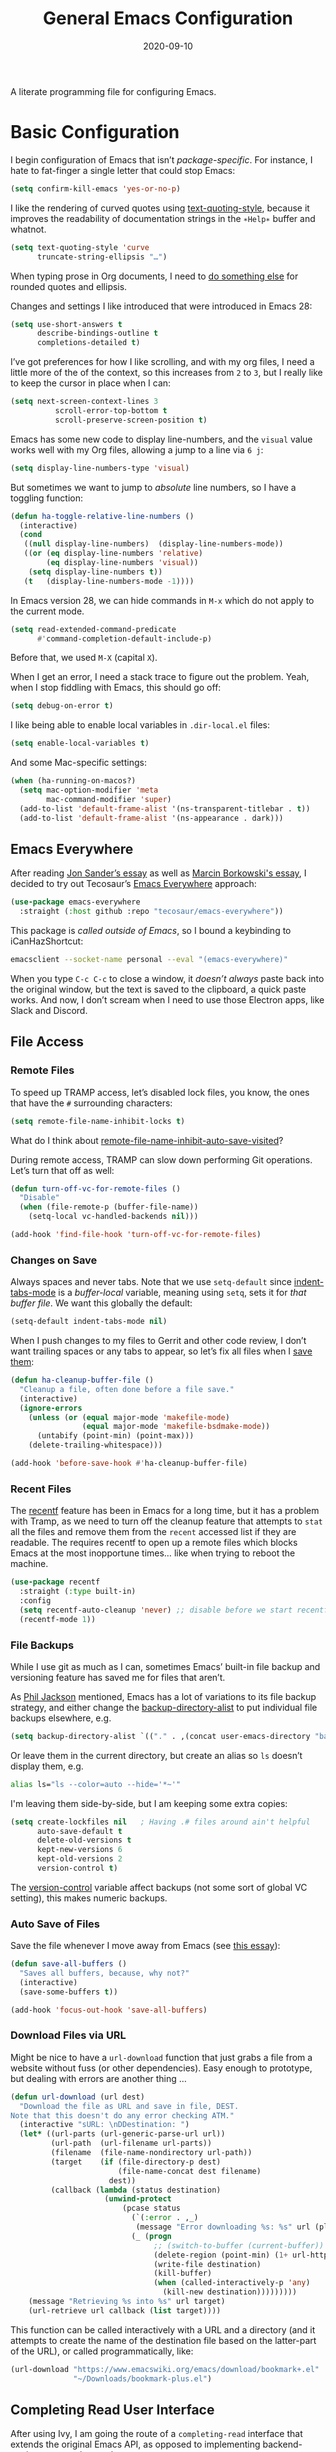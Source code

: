 #+title:  General Emacs Configuration
#+author: Howard X. Abrams
#+date:   2020-09-10
#+tags: emacs

A literate programming file for configuring Emacs.

#+begin_src emacs-lisp :exports none
  ;;; ha-config --- Emacs configuration. -*- lexical-binding: t; -*-
  ;;
  ;; © 2020-2023 Howard X. Abrams
  ;;   Licensed under a Creative Commons Attribution 4.0 International License.
  ;;   See http://creativecommons.org/licenses/by/4.0/
  ;;
  ;; Author: Howard X. Abrams <http://gitlab.com/howardabrams>
  ;; Maintainer: Howard X. Abrams
  ;; Created: September 10, 2020
  ;;
  ;; This file is not part of GNU Emacs.
  ;;
  ;; *NB:* Do not edit this file. Instead, edit the original literate file at:
  ;;          ~/other/hamacs/ha-config.org
  ;;       Using `find-file-at-point', and tangle the file to recreate this.
  ;;
  ;;; Code:
#+end_src
* Basic Configuration
I begin configuration of Emacs that isn’t /package-specific/. For instance, I hate to fat-finger a single letter that could stop Emacs:
#+begin_src emacs-lisp
  (setq confirm-kill-emacs 'yes-or-no-p)
#+end_src

I like the rendering of curved quotes using [[help:text-quoting-style][text-quoting-style]], because it improves the readability of documentation strings in the =∗Help∗= buffer and whatnot.
#+begin_src emacs-lisp
  (setq text-quoting-style 'curve
        truncate-string-ellipsis "…")
#+end_src
When typing prose in Org documents, I need to [[file:ha-org-word-processor.org::*Typographic Quotes][do something else]] for rounded quotes and ellipsis.

Changes and settings I like introduced that were introduced in Emacs 28:
#+begin_src emacs-lisp
  (setq use-short-answers t
        describe-bindings-outline t
        completions-detailed t)
#+end_src

I’ve got preferences for how I like scrolling, and with my org files, I need a little more of the of the context, so this increases from =2= to =3=, but I really like to keep the cursor in place when I can:
#+begin_src emacs-lisp
(setq next-screen-context-lines 3
          scroll-error-top-bottom t
          scroll-preserve-screen-position t)
#+end_src

Emacs has some new code to display line-numbers, and the =visual= value works well with my Org files, allowing a jump to a line via ~6 j~:
#+begin_src emacs-lisp
  (setq display-line-numbers-type 'visual)
#+end_src

But sometimes we want to jump to /absolute/ line numbers, so I have a toggling function:
#+begin_src emacs-lisp
  (defun ha-toggle-relative-line-numbers ()
    (interactive)
    (cond
     ((null display-line-numbers)  (display-line-numbers-mode))
     ((or (eq display-line-numbers 'relative)
          (eq display-line-numbers 'visual))
      (setq display-line-numbers t))
     (t   (display-line-numbers-mode -1))))
#+end_src

In Emacs version 28, we can hide commands in ~M-x~ which do not apply to the current mode.
#+begin_src emacs-lisp
  (setq read-extended-command-predicate
        #'command-completion-default-include-p)
#+end_src
Before that, we used ~M-X~ (capital ~X~).

When I get an error, I need a stack trace to figure out the problem. Yeah, when I stop fiddling with Emacs, this should go off:
#+begin_src emacs-lisp
  (setq debug-on-error t)
#+end_src

I like being able to enable local variables in =.dir-local.el= files:
#+begin_src emacs-lisp
  (setq enable-local-variables t)
#+end_src

And some Mac-specific settings:
#+begin_src emacs-lisp
  (when (ha-running-on-macos?)
    (setq mac-option-modifier 'meta
          mac-command-modifier 'super)
    (add-to-list 'default-frame-alist '(ns-transparent-titlebar . t))
    (add-to-list 'default-frame-alist '(ns-appearance . dark)))
#+end_src
** Emacs Everywhere
After reading [[https://irreal.org/blog/?p=12139][Jon Sander’s essay]] as well as [[https://mbork.pl/2024-04-27_Emacs_everywhere][Marcin Borkowski's essay]], I decided to try out Tecosaur’s [[https://github.com/tecosaur/emacs-everywhere][Emacs Everywhere]] approach:

#+begin_src emacs-lisp
  (use-package emacs-everywhere
    :straight (:host github :repo "tecosaur/emacs-everywhere"))
#+end_src

This package is /called outside of Emacs/, so I bound a keybinding to iCanHazShortcut:

#+begin_src sh
  emacsclient --socket-name personal --eval "(emacs-everywhere)"
#+end_src

When you type ~C-c C-c~ to close a window, it /doesn’t always/ paste back into the original window, but the text is saved to the clipboard, a quick paste works. And now, I don’t scream when I need to use those Electron apps, like Slack and Discord.

** File Access
*** Remote Files
To speed up TRAMP access, let’s disabled lock files, you know, the ones that have the =#= surrounding characters:
#+begin_src emacs-lisp
  (setq remote-file-name-inhibit-locks t)
#+end_src
What do I think about [[elisp:(describe-variable 'remote-file-name-inhibit-auto-save-visited)][remote-file-name-inhibit-auto-save-visited]]?

During remote access, TRAMP can slow down performing Git operations. Let’s turn that off as well:
#+begin_src emacs-lisp
  (defun turn-off-vc-for-remote-files ()
    "Disable"
    (when (file-remote-p (buffer-file-name))
      (setq-local vc-handled-backends nil)))

  (add-hook 'find-file-hook 'turn-off-vc-for-remote-files)
#+end_src
*** Changes on Save
Always spaces and never tabs. Note that we use =setq-default= since [[elisp:(describe-variable 'indent-tabs-mode)][indent-tabs-mode]] is a /buffer-local/ variable, meaning using =setq=,  sets it for /that buffer file/. We want this globally the default:
#+begin_src emacs-lisp
  (setq-default indent-tabs-mode nil)
#+end_src

When I push changes to my files to Gerrit and other code review, I don’t want trailing spaces or any tabs to appear, so let’s fix all files when I [[elisp:(describe-variable 'before-save-hook)][save them]]:
#+begin_src emacs-lisp
  (defun ha-cleanup-buffer-file ()
    "Cleanup a file, often done before a file save."
    (interactive)
    (ignore-errors
      (unless (or (equal major-mode 'makefile-mode)
                  (equal major-mode 'makefile-bsdmake-mode))
        (untabify (point-min) (point-max)))
      (delete-trailing-whitespace)))

  (add-hook 'before-save-hook #'ha-cleanup-buffer-file)
#+end_src
*** Recent Files
The [[https://www.emacswiki.org/emacs/RecentFiles][recentf]] feature has been in Emacs for a long time, but it has a problem with Tramp, as we need to turn off the cleanup feature that attempts to =stat= all the files and remove them from the =recent= accessed list if they are readable. The requires recentf to open up a remote files which blocks Emacs at the most inopportune times… like when trying to reboot the machine.
#+begin_src emacs-lisp
  (use-package recentf
    :straight (:type built-in)
    :config
    (setq recentf-auto-cleanup 'never) ;; disable before we start recentf!
    (recentf-mode 1))
#+end_src
*** File Backups
While I use git as much as I can, sometimes Emacs’ built-in file backup and versioning feature has saved me for files that aren’t.

As [[https://philjackson.github.io//emacs/backups/2022/01/31/keeping-backups-of-every-edited-file/][Phil Jackson]] mentioned, Emacs has a lot of variations to its file backup strategy, and either change the [[help:backup-directory-alist][backup-directory-alist]] to put individual file backups elsewhere, e.g.
#+begin_src emacs-lisp
  (setq backup-directory-alist `(("." . ,(concat user-emacs-directory "backups"))))
#+end_src

Or leave them in the current directory, but create an alias so =ls= doesn’t display them, e.g.
#+begin_src sh
  alias ls="ls --color=auto --hide='*~'"
#+end_src

I'm leaving them side-by-side, but I am keeping some extra copies:
#+begin_src emacs-lisp
  (setq create-lockfiles nil   ; Having .# files around ain't helpful
        auto-save-default t
        delete-old-versions t
        kept-new-versions 6
        kept-old-versions 2
        version-control t)
#+end_src
The [[help:version-control][version-control]] variable affect backups (not some sort of global VC setting), this makes numeric backups.
*** Auto Save of Files
Save the file whenever I move away from Emacs (see [[https://irreal.org/blog/?p=10314][this essay]]):
#+begin_src emacs-lisp
  (defun save-all-buffers ()
    "Saves all buffers, because, why not?"
    (interactive)
    (save-some-buffers t))

  (add-hook 'focus-out-hook 'save-all-buffers)
#+end_src
*** Download Files via URL
Might be nice to have a =url-download= function that just grabs a file from a website without fuss (or other dependencies). Easy enough to prototype, but dealing with errors are another thing …
#+begin_src emacs-lisp
  (defun url-download (url dest)
    "Download the file as URL and save in file, DEST.
  Note that this doesn't do any error checking ATM."
    (interactive "sURL: \nDDestination: ")
    (let* ((url-parts (url-generic-parse-url url))
           (url-path  (url-filename url-parts))
           (filename  (file-name-nondirectory url-path))
           (target    (if (file-directory-p dest)
                          (file-name-concat dest filename)
                        dest))
           (callback (lambda (status destination)
                       (unwind-protect
                           (pcase status
                             (`(:error . ,_)
                              (message "Error downloading %s: %s" url (plist-get status :error)))
                             (_ (progn
                                  ;; (switch-to-buffer (current-buffer))
                                  (delete-region (point-min) (1+ url-http-end-of-headers))
                                  (write-file destination)
                                  (kill-buffer)
                                  (when (called-interactively-p 'any)
                                    (kill-new destination)))))))))
      (message "Retrieving %s into %s" url target)
      (url-retrieve url callback (list target))))
#+end_src

This function can be called interactively with a URL and a directory (and it attempts to create the name of the destination file based on the latter-part of the URL), or called programmatically, like:
#+begin_src emacs-lisp :tangle no
  (url-download "https://www.emacswiki.org/emacs/download/bookmark+.el"
                "~/Downloads/bookmark-plus.el")
#+end_src
** Completing Read User Interface
After using Ivy, I am going the route of a =completing-read= interface that extends the original Emacs API, as opposed to implementing backend-engines or complete replacements.
*** Vertico
The [[https://github.com/minad/vertico][vertico]] package puts the completing read in a vertical format, and like [[https://github.com/raxod502/selectrum#vertico][Selectrum]], it extends Emacs’ built-in functionality, instead of adding a new process. This means all these projects work together.
#+begin_src emacs-lisp
  (use-package vertico
    :config (vertico-mode))
#+end_src
My issue with Vertico is when calling =find-file=, the Return key opens =dired=, instead of inserting the directory at point. This package addresses this:
#+begin_src emacs-lisp
  (use-package vertico-directory
    :straight (el-patch :files ("~/.emacs.d/straight/repos/vertico/extensions/vertico-directory.el"))
    ;; More convenient directory navigation commands
    :bind (:map vertico-map
                ("RET" . vertico-directory-enter)
                ; ("DEL" . vertico-directory-delete-word)
                ("M-RET" . minibuffer-force-complete-and-exit)
                ("M-TAB" . minibuffer-complete))
    ;; Tidy shadowed file names
    :hook (rfn-eshadow-update-overlay . vertico-directory-tidy))
#+end_src
*** Hotfuzz
This fuzzy completion style is like the built-in =flex= style, but has a better scoring algorithm, non-greedy and ranks completions that match at word; path component; or camelCase boundaries higher.

#+begin_src emacs-lisp
  (use-package hotfuzz)
#+end_src
While flexible at matching, you have to get the /order/ correct. For instance, ~alireg~ matches with [[help:align-regexp][align-regexp]], but ~regali~ does not, so we will use =hotfuzz= for scoring, and not use this as a completion-project (see the =fussy= project below).
*** Orderless
While the space can be use to separate words (acting a bit like a =.*= regular expression), the [[https://github.com/oantolin/orderless][orderless]] project allows those words to be in any order.
#+begin_src emacs-lisp
  (use-package orderless
    :commands (orderless-filter)
    :custom
    (completion-ignore-case t)
    (completion-category-defaults nil)
    (completion-category-overrides '((file (styles partial-completion))))

    :init
    (defvar orderless-skip-highlighting nil
       "Not sure why this is being accessed.")

    (push 'orderless completion-styles))
#+end_src
*Note:* Open more than one file at once with =find-file= with a wildcard. We may also give the =initials= completion style a try.
*** Fussy Filtering and Matching
The [[https://github.com/jojojames/fussy][fussy]] project is a fuzzy pattern matching extension for the normal [[help:completing-read][completing-read]] interface. By default, it uses [[https://github.com/lewang/flx][flx]], but we can specify other sorting and filtering algorithms.

How does it compare? Once upon a time, I enjoyed typing ~plp~ for =package-list-packages=, and when I switched to [[https://github.com/oantolin/orderless][orderless]], I would need to put a space between the words. While I will continue to play with the different mechanism, I’ll combine =hotfuzz= and =orderless=.

#+begin_src emacs-lisp
  (use-package fussy
    ;; :straight (:host github :repo "jojojames/fussy")
    :config
    (push 'fussy completion-styles)
    (setq completion-category-defaults nil
          completion-category-overrides nil
          fussy-filter-fn 'fussy-filter-orderless-flex
          fussy-score-fn 'fussy-hotfuzz-score))
#+end_src
*** Savehist
Persist history over Emacs restarts using the built-in [[https://www.emacswiki.org/emacs/SaveHist][savehist]] project. Since both Vertico and Selectrum sorts by history position, this should make the choice /smarter/ with time.
#+begin_src emacs-lisp
  (use-package savehist
    :init
    (savehist-mode))
#+end_src
*** Marginalia
The [[https://github.com/minad/marginalia][marginalia]] package gives a preview of =M-x= functions with a one line description, extra information when selecting files, etc. Nice enhancement without learning any new keybindings.

#+begin_src emacs-lisp
  ;; Enable richer annotations using the Marginalia package
  (use-package marginalia
    :init
    (setq marginalia-annotators-heavy t)
    :config
    (add-to-list 'marginalia-command-categories '(project-find-file . file))
    (marginalia-mode))
#+end_src
* Key Bindings
The [[https://github.com/justbur/emacs-which-key][which-key]] project shows a menu of available key-bindings based on what you have already typed. For instance, if you remember that Org Goto function (like most Org-related functions) began with ~C-c~, after typing that sequence, all possible keybindings and their functions are shown. Useful for discovering new features.
#+begin_src emacs-lisp
  (use-package which-key
    :init   (setq which-key-popup-type 'minibuffer)
    :config (which-key-mode))
#+end_src

Why would I ever quit Emacs with a simple keybinding on a Mac? Let’s override it:
#+begin_src emacs-lisp
  (global-set-key (kbd "s-q") 'bury-buffer)
#+end_src
** Undo
The [[https://gitlab.com/ideasman42/emacs-undo-fu][undo-fu]] isn’t much to the project (that’s a good thing), but It doesn’t /cycle/ around the redo ring, which can be annoying.

#+begin_src emacs-lisp
  (use-package undo-fu
    :config
    (global-set-key [remap undo] 'undo-fu-only-undo)
    (global-set-key [remap undo-redo] 'undo-fu-only-redo)
    (global-unset-key (kbd "s-z"))
    (global-set-key (kbd "s-z")   'undo-fu-only-undo)
    (global-set-key (kbd "s-S-z") 'undo-fu-only-redo))
#+end_src

While I usually use ~C-/~ for [[help:undo][undo]] (and ~C-?~ for [[help:undo-redo][redo]]), when I’m on the Mac, I need to cover my bases.

** Leader Sequences
Pressing the ~SPACE~ can activate a /leader key sequence/ I define in my [[file:ha-leader.org][ha-leader]] file.
#+begin_src emacs-lisp
  (ha-hamacs-load "ha-general.org")
#+end_src
This extends the =use-package= to include a =:general= keybinding section.

Since I seldom remember keybindings, or even function names, for major-modes, I pull them all together into a nice table using the [[https://github.com/jerrypnz/major-mode-hydrajjj0.el][Major Mode Hydra]] project:
#+begin_src emacs-lisp
  (use-package major-mode-hydra
    :config
    (global-set-key (kbd "s-,") #'major-mode-hydra))
#+end_src

For this feature, I may want to pull it out into its own file, so as to keep all of its features together... however, those feature often /depend/ of the functions they are calling. If so, we would have a series like this:
#+begin_src emacs-lisp
  (use-package major-mode-hydra
    :config
    (major-mode-hydra-define Info-mode (:quit-key "q")
       ("Overview"
         (("d" Info-directory "Directory")
          ("t" Info-top-node "Top")
          ("T" Info-toc "Contents"))
         "Goto"
         (("m" link-hint-open-link "Menu...")
          ("n" Info-goto-node "Node...")
          ("i" Info-index "Index..."))
         "History"
         (("M-h" Info-history "List")
          ("H" Info-history-back "Back" :color pink)
          ("L" Info-history-forward "Forward" :color pink))
         "Navigation"
         (("u" Info-up "Up" :color pink)
          ("p" Info-backward-node "Backward" :color pink)
          ("n" Info-forward-node "Forward" :color pink))
         "References"
         (("l" Info-follow-reference "Choose")
          ("j" Info-next-reference "Next" :color pink)
          ("k" Info-prev-reference "Previous" :color pink))
         "Scroll"
         (("SPC" Info-scroll-up "Up" :color pink)
          ("DEL" Info-scroll-down "Down" :color pink)
          ("RET" Info-follow-nearest-node "Open"))
         "Misc"
         (("o" org-store-link "Store link")
          ("b" Info-bookmark-jump "Bookmark")
          ("w" Info-goto-node-web "View on Web")))))
#+end_src


** Text Expanders and Completion
The following defines my use of the Emacs completion system. I’ve decided my /rules/ will be:
  - Nothing should automatically appear; that is annoying and distracting.
  - Spelling in org files (abbrev or hippie expander) and code completion are separate, but I’m not sure if I can split them
  - IDEs overuse the ~TAB~ binding, and I should re-think the bindings.

I don’t find the Emacs completion system obvious, with different interfaces, some distinct, some connected. Here’s the summary as I understand:
#+begin_verse
   =indent-for-tab-command=, which /we can/ call:
     └─ =completion-at-point=, which calls:
                  └─ =completion-at-point-functions= (capf), which can call:
                                └─ hippie and dabbrev functions
#+end_verse

In =org-mode=, ~TAB~ calls [[help:org-cycle][org-cycle]], which, in the context of typing text, calls the binding for ~TAB~, which is the [[help:indent-for-tab-command][indent-for-tab-command]]. If the line is /indented/, I can complete the word:
#+begin_src emacs-lisp
  (setq tab-always-indent 'complete
        tab-first-completion 'word-or-paren
        completion-cycle-threshold nil)
#+end_src
Note that no matter the setting for =tab-first-completion=, hitting ~TAB~ twice, results in completion.

This calls [[help:completion-at-point][completion-at-point]]. This code (from mini-buffer) doubles with the other [[Vertico][completing processes]] (like [[help:completing-read][completing-read]]) and presents choices based on a series of functions (see [[https://with-emacs.com/posts/tutorials/customize-completion-at-point/][this essay]] for details). This will call into the CAPF function list (see the variable, =completion-at-point-functions= and the [[file:ha-programming.org::*Cape][Cape]] section for details).
*** Hippie Expand
The venerable [[help:hippie-expand][hippie-expand]] function does a better job than the default, [[help:dabbrev-expand][dabbrev-expand]], so let’s swap it out (see this [[https://www.masteringemacs.org/article/text-expansion-hippie-expand][essay]] by Mickey Petersen) with its default key of ~M-/~ (easy to type on the laptop) as well as ~C-Tab~ (easier on mechanical keyboards):
#+begin_src emacs-lisp
  (global-set-key [remap dabbrev-expand] 'hippie-expand)
  (global-set-key (kbd "M-<tab>") 'completion-at-point)
#+end_src

Details on its job? We need to update its [[help:hippie-expand-try-functions-list][list of expanders]]. I don’t care much for [[help:try-expand-line][try-expand-line]], so that is not on the list.
#+begin_src emacs-lisp
  (setq hippie-expand-try-functions-list
        '(try-complete-file-name-partially   ; complete filenames, start with /
          try-complete-file-name
          yas-hippie-try-expand              ; expand matching snippets
          try-expand-all-abbrevs
          try-expand-list                    ; help when args repeated another's args
          try-expand-dabbrev
          try-expand-dabbrev-all-buffers
          try-expand-whole-kill              ; grab text from the kill ring
          try-expand-dabbrev-from-kill       ; as above
          try-complete-lisp-symbol-partially
          try-complete-lisp-symbol))
#+end_src

In the shell, IDEs and other systems, the key binding is typically ~TAB~. In modes other than =org-mode=, ~TAB~ re-indents the line with [[help:indent-for-tab-command][indent-for-tab-command]], but I find that I want that feature when I’m in Evil’s =normal state= and hit the ~=~ key, so changing this sounds good. But why not /have both/?
#+begin_src emacs-lisp :tangle no
  (advice-add #'indent-for-tab-command :after #'hippie-expand)
#+end_src
*** Corfu
The default completion system either inserts the first option directly in the text (without cycling, so let’s hope it gets it right the first time), or presents choices in another buffer (who wants to hop to it to select an expansion).

After using  [[http://company-mode.github.io/][company]] for my completion back-end, I switch to [[https://github.com/minad/corfu][corfu]] as it works with the variable-spaced font of my org files (also see [[https://takeonrules.com/2022/01/17/switching-from-company-to-corfu-for-emacs-completion/][this essay]] for my initial motivation).
#+begin_src emacs-lisp
  (use-package corfu
    :custom
    (corfu-cycle t)
    (corfu-separator ?\s)
    :init
    (global-corfu-mode))
#+end_src
*** Snippets
Using [[https://github.com/joaotavora/yasnippet][yasnippet]] to expand templates into text:

#+begin_src emacs-lisp
  (use-package yasnippet
    :config
    (add-to-list 'yas-snippet-dirs
                 (expand-file-name "snippets" user-emacs-directory))
    (yas-global-mode +1))
#+end_src
Check out [[http://joaotavora.github.io/yasnippet/][the documentation]] for writing them.

Since I have troubles installing Doom’s [[https://github.com/hlissner/doom-snippets][collection of snippets]], lets use the [[http://github.com/AndreaCrotti/yasnippet-snippets][yasnippet-snippets]] package:
#+begin_src emacs-lisp
  (use-package yasnippet-snippets)
#+end_src
*** Auto Insert Templates
The [[https://www.emacswiki.org/emacs/AutoInsertMode][auto-insert]] feature is a wee bit complicated. All I want is to associate a filename regular expression with a YASnippet template. I'm stealing some ideas from Henrik Lissner's [[https://github.com/hlissner/doom-emacs/blob/develop/modules/editor/file-templates/autoload.el][set-file-template!]] macro, but simpler?
#+begin_src emacs-lisp
  (use-package autoinsert
    :init
    (setq auto-insert-directory (expand-file-name "templates" user-emacs-directory))
    ;; Don't prompt before insertion:
    (setq auto-insert-query nil)

    (add-hook 'find-file-hook 'auto-insert)
    (auto-insert-mode t))
#+end_src
Since auto insertion requires entering data for particular fields, and for that Yasnippet is better, so in this case, we combine them:
#+begin_src emacs-lisp
  (defun ha-autoinsert-yas-expand()
    "Replace text in yasnippet template."
    (let ((orig-mode major-mode)
          (auto-insert-query nil)
          (yas-indent-line nil))
      (yas/minor-mode 1)
      (when (fboundp 'evil-insert-state)
        (evil-insert-state))
      (yas-expand-snippet (buffer-string) (point-min) (point-max))))
#+end_src

And since I'll be associating snippets with new files all over my configuration, let's make a helper function:
#+begin_src emacs-lisp
  (defun ha-auto-insert-file (filename-re snippet-name)
    "Autofill file buffer matching FILENAME-RE regular expression.
    The contents inserted from the YAS SNIPPET-NAME."
    ;; The define-auto-insert takes a regular expression and an ACTION:
    ;; ACTION may also be a vector containing successive single actions.
    (define-auto-insert filename-re
      (vector snippet-name 'ha-autoinsert-yas-expand)))
#+end_src

As an example of its use, any Org files loaded in /this project/ should insert my config file:
#+begin_src emacs-lisp
  (ha-auto-insert-file (rx "hamacs/" (one-or-more any) ".org" eol) "hamacs-config")
  (ha-auto-insert-file (rx ".dir-locals.el") "dir-locals.el")
#+end_src
** Additional Global Packages
*** Visual Replacing Regular Expressions
I appreciated the [[https://github.com/benma/visual-regexp.el][visual-regexp package]] to see what you want to change /before/ executing the replace.
#+begin_src emacs-lisp
  (use-package visual-regexp
    :bind (("C-c r" . vr/replace)
           ("C-c q" . vr/query-replace))
    :general (:states 'normal "g r" '("replace" . vr/replace))
    :config (ha-leader
              "r" '("replace" . vr/replace)
              "R" '("query replace" . vr/query-replace)))
#+end_src

For all other functions that use regular expressions, many call the function, =read-regexp=, and thought it would be helpful if I could type =rx:…= and allow me to take advantage of the =rx= macro.
#+begin_src emacs-lisp
  (defun read-regexp-with-rx (input)
    "Advice for `read-regexp' to allow specifying `rx' expressions.
  If INPUT starts with rx: then the rest of the input is given to
  the `rx' macro, and function returns that regular expression.
  Otherwise, return INPUT."
    (if (string-match (rx bos "rx:" (zero-or-more space)
                          (group (one-or-more any)))
                      input)
        (let* ((rx-input (match-string 1 input))
               (rx-expr  (format "(rx %s)" rx-input)))
          (message "%s and %s" rx-input rx-expr)
          (eval (read rx-expr)))
      input))
#+end_src

Let’s right a little test case to make sure it works:
#+begin_src emacs-lisp :tangle no
  (ert-deftest read-regexp-with-rx-test ()
    (should (equal (read-regexp-with-rx "foo|bar") "foo|bar"))
    (should (equal (read-regexp-with-rx "rx:\"foobar\"") "foobar"))
    (should (equal (read-regexp-with-rx "rx:bol (zero-or-more space) eol") "^[[:space:]]*$")))
#+end_src

Now we just need to filter the results from the built-in Emacs function:
#+begin_src emacs-lisp
  (advice-add 'read-regexp :filter-return 'read-regexp-with-rx)
#+end_src
*** Jump with Avy
While I grew up on =Control S=, I am liking the /mental model/ associated with the [[https://github.com/abo-abo/avy][avy project]] that allows a /jump/ among matches across all visible windows. I use the ~F18~ key on my keyboard that should be easy to use, but ~g o~ seems obvious.

#+begin_src emacs-lisp
  (use-package avy
    :init
    (setq avy-all-windows t
          avy-single-candidate-jump nil   ; May want to yank the candidate
          avy-orders-alist
          '((avy-goto-char . avy-order-closest)
            (avy-goto-word-0 . avy-order-closest)))

    :config (ha-leader "j" '("jump" . avy-goto-char-timer))

    :general
    (:states 'normal "go" '("avy goto" . avy-goto-char-timer)
                     "s"  '("avy word" . avy-goto-subword-1))

    :bind ("<f18>" . avy-goto-char-timer)
          ("s-g"   . avy-goto-char-timer)
          ("s-;"   . avy-next)
          ("s-a"   . avy-prev))
#+end_src
*Note:* The links should be shorter near the point as opposed to starting from the top of the window.

If you hit the following keys /before/ you select a target, you get special actions (check out this [[https://karthinks.com/software/avy-can-do-anything/][great essay]] about this understated feature):
  - ~n~ :: copies the matching target word, well, from the target to the end of the word, so match at the beginning.
  - ~x~ :: =kill-word= … which puts it in the kill-ring to be pasted later.
  - ~X~ :: =kill-stay= … kills the target, but leaves the cursor in the current place.
  - ~t~ :: =teleport= … bring the word at the target to the current point … great in the shell.
  - ~m~ :: =mark= … select the word at target
  - ~y~ :: =yank= … puts any word on the screen on the clipbard.
  - ~Y~ :: =yank-line= … puts the entire target line on the clipboard.
  - ~i~ :: =ispell= … fix spelling from a distance.
  - ~z~ :: =zap-to-char= … kill from current point to the target
I’m not thinking of ideas of what would be useful, e.g. ~v~ to highlight from cursor to target, etc.
*** Link Hint, the Link Jumper
The [[info:emacs#Goto Address mode][Goto Address]] mode (see this [[https://www.gnu.org/software/emacs/manual/html_node/emacs/Goto-Address-mode.html][online link]]) turns URLs into clickable links. Nice feature and built into Emacs, but it requires using the mouse or moving to the URL and hitting ~Return~ (if you like this idea, check out [[https://xenodium.com/actionable-urls-in-emacs-buffers/][Álvaro Ramírez's configuration]] for this).

I appreciated [[https://github.com/abo-abo/ace-link][ace-link]]’s idea for hyperlinks on Org, EWW and Info pages, as it allowed you to jump to a URL from any location on the screen.  The [[https://github.com/noctuid/link-hint.el][link-hint]] project does this, but works with more types of files and links:
#+begin_src emacs-lisp
  (use-package link-hint
    :bind
    ("s-o" . link-hint-open-link)
    ("s-y" . link-hint-copy-link)
    :general
    (:states 'normal
             "gl" '("open link" . link-hint-open-link)
             "gL" '("open link→window" . link-hint-open-link-ace-window)
             "gm" '("copy link" . link-hint-copy-link))
    (:states 'normal :keymaps 'eww-mode-map
             "o" 'link-hint-open-link)
    (:states 'normal :keymaps 'Info-mode-map
             "o" 'link-hint-open-link))
#+end_src

Can I open a link in another window? The idea with this is that I can select a link, and with multiple windows open, I can specify where the =*eww*= window should show the link. If only two windows, then the new EWW buffer shows in the /other/ one.

#+begin_src emacs-lisp
  (defun link-hint-open-link-ace-window ()
    (interactive)
    (link-hint-copy-link)
    (ace-select-window)
    (eww (current-kill 0)))
#+end_src
*** Expand Region
Magnar Sveen's [[https://github.com/magnars/expand-region.el][expand-region]] project allows me to hit ~v~ in =visual= mode, and have the selection grow by syntactical units.
#+begin_src emacs-lisp
  (use-package expand-region
    :bind ("C-=" . er/expand-region)

    :general
    ;; Use escape to get out of visual mode, but hitting v again expands the selection.
    (:states 'visual
             "v" 'er/expand-region
             "V" 'er/contract-region
             "-" 'er/contract-region))
#+end_src
*** iSearch
The built-in =isearch= is fantastically simple and useful, but the [[https://github.com/kickingvegas/cc-isearch-menu][cc-isearch-menu]] helps expose some /buried/ features.

#+begin_src emacs-lisp
  (use-package cc-isearch-menu
    :straight (:host github :repo "kickingvegas/cc-isearch-menu")
    :bind (:map isearch-mode-map ("s-g" . cc-isearch-menu-transient)))
#+end_src

The idea, is that you can start a search with ~C-s~ (or even ~s-f~ … er, ~Command-f~ on the Mac), and type some letters. Hitting ~C-s~ goes to the next occurrence of what you’ve typed, but if you hit ~Command-g~, a menu appears allowing you to pull in the rest of the word or symbol you are looking at, or edit it completely.
* Working Layout
While editing any file on disk is easy enough, I like the mental context switch associated with a full-screen window frame showing all the buffers of a /project task/ (often a direct link to a repository project, but not always).
** Projects
Since I wasn’t using all the features that [[https://github.com/bbatsov/projectile][projectile]] provides, I have switched to the built-in =project= functions.

#+begin_src emacs-lisp
  (use-package emacs
    :config
    (ha-leader
      "p"  '(:ignore t :which-key "projects")
      "p W" '("initialize workspace" . ha-workspace-initialize)
      "p n" '("new project space" . ha-project-persp)

      "p !" '("run cmd in project root" . project-shell-command)
      "p &" '("run cmd async" . project-async-shell-command)
      "p a" '("add new project" . project-remember-projects-under)
      "p d" '("dired" . project-dired)
      "p k" '("kill project buffers" . project-kill-buffers)
      "p p" '("switch project" . project-switch-project)
      "p x" '("remove known project" . project-forget-project)

      "p f" '("find file" . project-find-file)
      "p F" '("find file o/win" . project-find-file-other-window)
      "p b" '("switch to project buffer" . project-switch-to-buffer)

      "p C" '("compile in project" . compile-project)
      "p c" '("recompile" . recompile)

      "p e" '("project shell" . project-eshell)
      "p s" '("project shell" . project-shell)))
#+end_src
** Workspaces
A /workspace/ (at least to me) requires a quick jump to a collection of buffer windows organized around a project or task. For this, I'm basing my work on the [[https://github.com/nex3/perspective-el][perspective.el]] project.

I build a Hydra to dynamically list the current projects as well as select the project.
To do this, we need a way to generate a string of the perspectives in alphabetical order:

#+begin_src emacs-lisp
  (defun ha--persp-label (num names)
    "Return string of numbered elements. NUM is the starting
  number and NAMES is a list of strings."
    (when names
      (concat
       (format "  %d: %s%s"    ; Shame that the following doesn't work:
               num             ; (propertize (number-to-string num) :foreground "#00a0")
               (car names)     ; Nor does surrounding the number with underbars.

               (if (equal (car names) (persp-name (persp-curr))) "*" ""))
       (ha--persp-label (1+ num) (cdr names)))))

  (defun ha-persp-labels ()
    "Return a string of numbered elements from a list of names."
    (ha--persp-label 1 (sort (hash-table-keys (perspectives-hash)) 's-less?)))
#+end_src

Build the hydra as well as configure the =perspective= project.

#+begin_src emacs-lisp
  (use-package perspective
    :custom
    (persp-modestring-short t)
    (persp-show-modestring t)

    :config
    (setq persp-suppress-no-prefix-key-warning t)

    (persp-mode +1)

    (defhydra hydra-workspace-leader (:color blue :hint nil) "
    Workspaces- %s(ha-persp-labels)
    _n_: new project  _r_: rename    _a_: add buffer     _l_: load worksp
    _]_: next worksp  _d_: delete    _b_: goto buffer    _s_: save worksp
    _[_: previous     _W_: init all  _k_: remove buffer  _`_: to last worksp "
      ("TAB" persp-switch-quick)
      ("RET" persp-switch)
      ("`" persp-switch-last)
      ("1" (persp-switch-by-number 1))
      ("2" (persp-switch-by-number 2))
      ("3" (persp-switch-by-number 3))
      ("4" (persp-switch-by-number 4))
      ("5" (persp-switch-by-number 5))
      ("6" (persp-switch-by-number 6))
      ("7" (persp-switch-by-number 7))
      ("8" (persp-switch-by-number 8))
      ("9" (persp-switch-by-number 9))
      ("0" (persp-switch-by-number 0))
      ("n" ha-project-persp)
      ("N" ha-new-persp)
      ("]" persp-next :color pink)
      ("[" persp-prev :color pink)
      ("d" persp-kill)
      ("W" ha-workspace-initialize)
      ("a" persp-add-buffer)
      ("b" persp-switch-to-buffer)
      ("k" persp-remove-buffer)
      ("K" persp-kill-buffer)
      ("m" persp-merge)
      ("u" persp-unmerge)
      ("i" persp-import)
      ("r" persp-rename)
      ("s" persp-state-save)
      ("l" persp-state-load)
      ("w" ha-switch-to-special)  ; The most special perspective
      ("q" nil)
      ("C-g" nil)))
#+end_src

Let’s give it a binding:
#+begin_src emacs-lisp
  (ha-leader "TAB" '("workspaces" . hydra-workspace-leader/body))
#+end_src

When called, it /can/ look like:

[[file:screenshots/projects-hydra.png]]

The /special/ perspective is a nice shortcut to the one I use the most:
#+begin_src emacs-lisp
  (defun ha-switch-to-special ()
    "Change to the projects perspective."
    (interactive)
    (persp-switch "projects"))
#+end_src

I often want a workspace dedicated to an /application/, so this function:
#+begin_src emacs-lisp
  (defun ha-app-perspective (name func)
    (lambda ()
      (interactive)
      (let ((already-started? (seq-contains-p (persp-names) name 'equal)))
        (persp-switch name)
        (unless already-started?
          (call-interactively func)))))
#+end_src

And I can then use it like:
#+begin_src emacs-lisp :tangle no
  (ha-leader "a x" `("to foobar" . ,(ha-app-perspective "foobar" #'foobar)))
#+end_src
*** Predefined Workspaces
Let's describe a list of startup project workspaces. This way, I don't need the clutter of the recent state, but also get back to a state of mental normality.
Granted, this list is essentially a list of projects that I'm currently developing, so I expect this to change often.

#+begin_src emacs-lisp
  (defvar ha-workspace-projects-personal nil "List of default projects with a name.")

  (add-to-list 'ha-workspace-projects-personal
               '("projects" "~/projects" ("breathe.org" "tasks.org")))
  (add-to-list 'ha-workspace-projects-personal
               '("personal" "~/personal" ("general.org")))
  (add-to-list 'ha-workspace-projects-personal
               '("technical" "~/technical" ("ansible.org")))
  (add-to-list 'ha-workspace-projects-personal
               '("hamacs" "~/other/hamacs" ("README.org" "ha-config.org")))
#+end_src

Given a list of information about project-workspaces, can we create them all?
#+begin_src emacs-lisp
  (defun ha-persp-exists? (name)
    "Return non-nill if a perspective of NAME exists."
    (when (fboundp 'perspectives-hash)
      (seq-contains (hash-table-keys (perspectives-hash)) name)))

  (defun ha-workspace-initialize (&optional projects)
    "Precreate workspace projects from a PROJECTS list.
    Each entry in the list is a list containing:
      - name (as a string)
      - project root directory
      - a optional list of files to display"
    (interactive)
    (unless projects
      (setq projects ha-workspace-projects-personal))

    (dolist (project projects)
      (-let (((name root files) project))
        (unless (ha-persp-exists? name)
          (message "Creating workspace: %s (from %s)" name root)
          (ha-project-persp root name files))))
    (persp-switch "main"))
#+end_src

Often, but not always, I want a perspective based on an actual Git repository, e.g. a project. Emacs calls these transients.

#+begin_src emacs-lisp
  (defun ha-project-persp (project &optional name files)
    "Create a new perspective, and then switch to the PROJECT.
  If NAME is not given, then figure it out based on the name of the
  PROJECT. If FILES aren't specified, then see if there is a
  README. Otherwise, pull up Dired."
    (interactive (list (completing-read "Project: "
                                        (project-known-project-roots))))
    (when (f-directory-p project)
      (unless name
        (setq name (f-filename project)))
      (persp-switch name)

      ;; Unclear if the following is actually necessary.
      (ignore-errors
        (project-remember-project root)
        (project-switch-project root))

      (let ((recent-files (thread-last recentf-list
                                       (--filter (s-starts-with? project it))
                                       (-take 3)))
            (readme-org (f-join project "README.org"))
            (readme-org (f-join project "README.md"))
            (readme-md  (f-join project "README.rst")))
        (cond
         (files                  (ha--project-show-files project files))
         (recent-files           (ha--project-show-files project recent-files))
         ((f-exists? readme-org) (find-file readme-org))
         ((f-exists? readme-md)  (find-file readme-md))
         (t                      (dirvish project))))))
#+end_src

When starting a new perspective, and I specify more than one file, this function splits the window horizontally for each file.
#+begin_src emacs-lisp
  (defun ha--project-show-files (root files)
    "Display a list of FILES in a project ROOT directory.
  Each file gets its own window (so don't make the list of files
  long)."
    (when files
      (let ((default-directory root)
            (file (car files))
            (more (cdr files)))
        (message "Loading files from %s ... %s and %s" root file more)
        (when (f-exists? file)
          (find-file file))
        (when more
          (split-window-horizontally)
          (ha--project-show-files root more)))))
#+end_src

The =persp-switch= allows me to select or create a new project, but what if we insisted on a new workspace?
#+begin_src emacs-lisp
  (defun ha-new-persp (name)
    (interactive "sNew Workspace: ")
    (persp-switch name)
    (cond
     ((s-ends-with? "mail" name) (notmuch))
     ((s-starts-with? "twit" name) (twit))))
#+end_src
Once we create the new perspective workspace, if it matches a particular name, I pretty much know what function I would like to call.
* Pretty Good Encryption
For details on using GnuPG in Emacs, see Mickey Petersen’s [[https://www.masteringemacs.org/article/keeping-secrets-in-emacs-gnupg-auth-sources][GnuPG Essay]].

On Linux, GPG is pretty straight-forward, but on the Mac, I often have troubles doing:
#+begin_src sh
  brew install gpg
#+end_src
Next, on every reboot, start the agent:
#+begin_src sh
  /opt/homebrew/bin/gpg-agent --daemon
#+end_src

Also, as [[https://www.bytedude.com/gpg-in-emacs/][bytedude]] mentions, I need to use the =epa-pineentry-mode= to =loopback= to actually get a prompt for the password, instead of an error. Also let's cache as much as possible, as my home machine is pretty safe, and my laptop is shutdown a lot.

#+begin_src emacs-lisp
  (use-package epa-file
    :straight (:type built-in)
    :custom
    (epg-debug t)
    (auth-source-debug t)
    ;; Since I normally want symmetric encryption, and don't want
    ;; to use the "key selection":
    (epa-file-select-keys 'symmetric-only)
    ;; Make sure we prompt in the minibuffer for the password:
    (epg-pinentry-mode 'loopback)
    ;; I trust my Emacs session, so I don't bother expiring my pass:
    (auth-source-cache-expiry nil))
#+end_src

Need to make sure that Emacs will handle the prompts, and turn it on:
#+begin_src emacs-lisp
  (use-package epa-file
    :config
    (setenv "GPG_AGENT_INFO" nil)
    (epa-file-enable))

#+end_src
* Technical Artifacts :noexport:
Let's provide a name so we can =require= this file:
#+begin_src emacs-lisp :exports none
  (provide 'ha-config)
  ;;; ha-config.el ends here
#+end_src

Before you can build this on a new system, make sure that you put the cursor over any of these properties, and hit: ~C-c C-c~

#+description: A literate programming file for configuring Emacs.

#+property:    header-args:sh :tangle no
#+property:    header-args:emacs-lisp :tangle yes
#+property:    header-args   :results none   :eval no-export   :comments no

#+options:     num:nil toc:t todo:nil tasks:nil tags:nil date:nil
#+options:     skip:nil author:nil email:nil creator:nil timestamp:nil
#+infojs_opt:  view:nil toc:t ltoc:t mouse:underline buttons:0 path:http://orgmode.org/org-info.js
